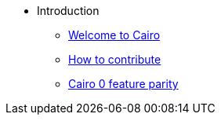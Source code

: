 // Introduction
* Introduction
** xref:index.adoc[Welcome to Cairo]
** xref:how-to-contribute.adoc[How to contribute]
** xref:roadmap.adoc[Cairo 0 feature parity]
